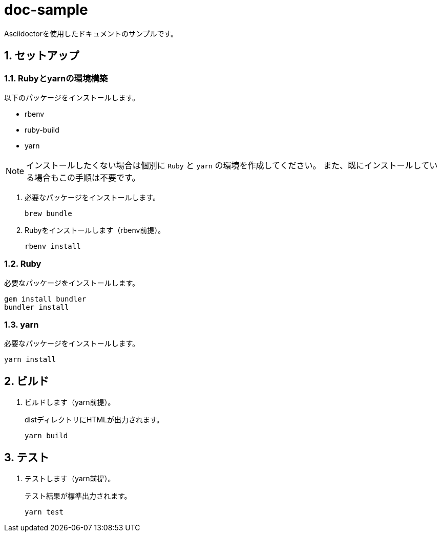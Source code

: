 :lang: ja
:sectnums:
:sectnumlevels: 4

= doc-sample

Asciidoctorを使用したドキュメントのサンプルです。

== セットアップ

=== Rubyとyarnの環境構築

以下のパッケージをインストールします。

* rbenv
* ruby-build
* yarn

[NOTE]
インストールしたくない場合は個別に `Ruby` と `yarn` の環境を作成してください。
また、既にインストールしている場合もこの手順は不要です。

. 必要なパッケージをインストールします。
+
----
brew bundle
----

. Rubyをインストールします（rbenv前提）。
+
----
rbenv install
----

=== Ruby

必要なパッケージをインストールします。

----
gem install bundler
bundler install
----

=== yarn

必要なパッケージをインストールします。

----
yarn install
----

== ビルド

. ビルドします（yarn前提）。
+
distディレクトリにHTMLが出力されます。
+
----
yarn build
---- 

== テスト

. テストします（yarn前提）。
+
テスト結果が標準出力されます。
+
----
yarn test
----
